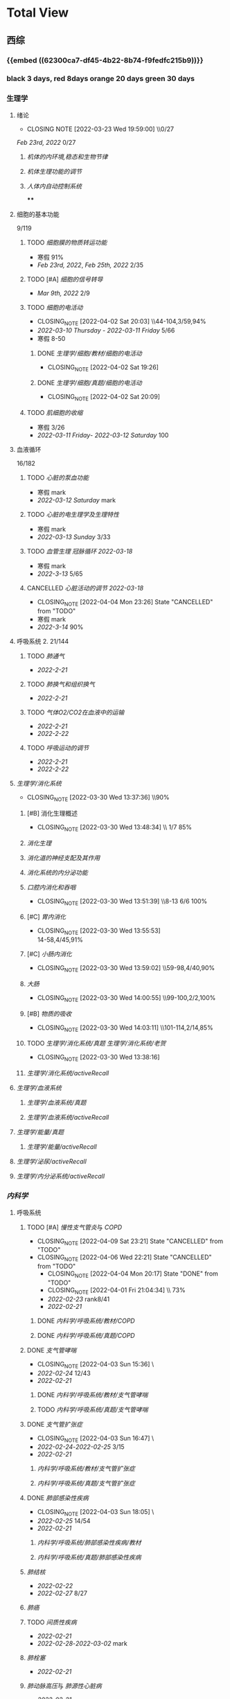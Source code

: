 :PROPERTIES:
:ID:       d3979857-8079-4ab2-9dfb-5a51a6d7c8c3
:END:

#+TOC: tables

* Total View
** 西综
:PROPERTIES:
:ID: bf9c9d1c-e610-4b47-9f89-88e7b2fe229f
:collapsed: true
:END:
*** {{embed ((62300ca7-df45-4b22-8b74-f9fedfc215b9))}}
*** black 3 days, red 8days orange 20 days green 30 days
*** 生理学
:PROPERTIES:
:collapsed: true
:END:
**** 绪论
:PROPERTIES:
:collapsed: true
:LAST_REPEAT: [2022-03-23 Wed 19:59:00]
:END:
- CLOSING NOTE [2022-03-23 Wed 19:59:00] \\0/27
[[Feb 23rd, 2022]]  0/27
***** [[机体的内环境,稳态和生物节律]]
***** [[机体生理功能的调节]]
***** [[人体内自动控制系统]]
****
**** 细胞的基本功能
:PROPERTIES:
:collapsed: true
:END:
9/119
***** TODO [[细胞膜的物质转运功能]]
- 寒假  91%
- [[Feb 23rd, 2022]], [[Feb 25th, 2022]]  2/35
***** TODO [#A] [[细胞的信号转导]]
- [[Mar 9th, 2022]]  2/9
***** TODO [[细胞的电活动]]
:PROPERTIES:
:LAST_REPEAT: [2022-04-02 Sat 20:03]
:END:
:LOGNOTE:
- CLOSING_NOTE [2022-04-02 Sat 20:03] \\44-104,3/59,94%
- [[2022-03-10 Thursday]] - [[2022-03-11 Friday]]  5/66
- 寒假  8-50
:END:
****** DONE [[生理学/细胞/教材/细胞的电活动]]
CLOSED: [2022-04-02 Sat 19:26]
:LOGNOTE:
- CLOSING_NOTE [2022-04-02 Sat 19:26]
:END:
:LOGBOOK:
CLOCK: [2022-04-02 Sat 18:56]--[2022-04-02 Sat 19:22] =>  0:26
CLOCK: [2022-04-02 Sat 16:39]--[2022-04-02 Sat 16:55] =>  0:16
:END:
****** DONE [[生理学/细胞/真题/细胞的电活动]]
CLOSED: [2022-04-02 Sat 20:09]
:LOGNOTE:
- CLOSING_NOTE [2022-04-02 Sat 20:09]
:END:
:LOGBOOK:
CLOCK: [2022-04-02 Sat 19:27]--[2022-04-02 Sat 20:02] =>  0:35
:END:
***** TODO [[肌细胞的收缩]]
- 寒假  3/26
- [[2022-03-11 Friday]]- [[2022-03-12 Saturday]]    100
**** 血液循环
:PROPERTIES:
:collapsed: true
:END:
16/182
***** TODO [[心脏的泵血功能]]
- 寒假  mark
- [[2022-03-12 Saturday]]  mark
***** TODO [[心脏的电生理学及生理特性]]
- 寒假   mark
- [[2022-03-13 Sunday]]  3/33
***** TODO [[血管生理]] [[冠脉循环]] [[2022-03-18]]
- 寒假  mark
- [[2022-3-13]]  5/65
***** CANCELLED [[心脏活动的调节]] [[2022-03-18]]
CLOSED: [2022-04-04 Mon 23:26] SCHEDULED: <2022-04-04 Mon>
:LOGNOTE:
- CLOSING_NOTE [2022-04-04 Mon 23:26] State "CANCELLED" from "TODO"
:END:
- 寒假  mark
- [[2022-3-14]]  90%
**** 呼吸系统 2. 21/144
:PROPERTIES:
:collapsed: true
:END:
***** TODO [[肺通气]]
- [[2022-2-21]]
***** TODO [[肺换气和组织换气]]
- [[2022-2-21]]
***** TODO [[气体O2/CO2在血液中的运输]]
- [[2022-2-21]]
- [[2022-2-22]]
***** TODO [[呼吸运动的调节]]
- [[2022-2-21]]
- [[2022-2-22]]
**** [[生理学/消化系统]]
:PROPERTIES:
:LAST_REPEAT: [2022-03-30 Wed 13:37:36]
:collapsed: true
:END:
:LOGBOOK:
CLOCK: [2022-04-15 Fri 20:21]--[2022-04-15 Fri 22:39] =>  2:18
CLOCK: [2022-04-15 Fri 18:50]--[2022-04-15 Fri 19:58] =>  1:08
CLOCK: [2022-03-30 Wed 12:15:36]--[2022-03-30 Wed 13:34:08] =>  1:19
:END:
:LOGNOTE:
- CLOSING_NOTE [2022-03-30 Wed 13:37:36] \\90%
:END:
***** [#B] 消化生理概述
:PROPERTIES:
:LAST_REPEAT: [2022-04-09 Sat 23:21]
:END:
:LOGNOTE:
- CLOSING_NOTE [2022-03-30 Wed 13:48:34] \\ 1/7 85%
:END:
***** [[消化生理]]
***** [[消化道的神经支配及其作用]]
***** [[消化系统的内分泌功能]]
***** [[口腔内消化和吞咽]]
:PROPERTIES:
:LAST_REPEAT: [2022-03-30 Wed 13:51:39]
:END:
:LOGNOTE:
- CLOSING_NOTE [2022-03-30 Wed 13:51:39] \\8-13 6/6 100%
:END:
***** [#C] [[胃内消化]]
:PROPERTIES:
:LAST_REPEAT: [2022-03-30 Wed 13:55:53]
:END:
:LOGNOTE:
- CLOSING_NOTE [2022-03-30 Wed 13:55:53] \\
  14-58,4/45,91%
:END:
***** [#C] [[小肠内消化]]
:PROPERTIES:
:LAST_REPEAT: [2022-03-30 Wed 13:59:02]
:END:
:LOGBOOK:
CLOCK: [2022-03-26 Sat 17:34:36]--[2022-03-26 Sat 19:24:02] =>  1:50
CLOCK: [2022-03-26 Sat 16:48:17]--[2022-03-26 Sat 17:17:00] =>  0:29
:END:
:LOGNOTE:
- CLOSING_NOTE [2022-03-30 Wed 13:59:02] \\59-98,4/40,90%
:END:
***** [[大肠]]
:PROPERTIES:
:LAST_REPEAT: [2022-03-30 Wed 14:00:55]
:END:
:LOGBOOK:
CLOCK: [2022-03-26 Sat 19:28:31]--[2022-03-26 Sat 19:58:28] =>  0:30
:END:
:LOGNOTE:
- CLOSING_NOTE [2022-03-30 Wed 14:00:55] \\99-100,2/2,100%
:END:
***** [#B] [[物质的吸收]]
:PROPERTIES:
:LAST_REPEAT: [2022-04-09 Sat 23:23]
:END:
:LOGBOOK:
CLOCK: [2022-03-26 Sat 20:19:10]--[2022-03-26 Sat 21:45:06] =>  1:26
:END:
:LOGNOTE:
- CLOSING_NOTE [2022-03-30 Wed 14:03:11] \\101-114,2/14,85%
:END:
***** TODO [[生理学/消化系统/真题]] [[生理学/消化系统/老贺]]
CLOSED: [2022-03-30 Wed 13:38:16]
:LOGNOTE:
- CLOSING_NOTE [2022-03-30 Wed 13:38:16]
:END:
***** [[生理学/消化系统/activeRecall]]
**** [[生理学/血液系统]]
:PROPERTIES:
:END:
***** [[生理学/血液系统/真题]]
***** [[生理学/血液系统/activeRecall]]
**** [[生理学/能量/真题]]
***** [[生理学/能量/activeRecall]]
**** [[生理学/泌尿/activeRecall]]
**** [[生理学/内分泌系统/activeRecall]]
:LOGBOOK:
CLOCK: [2022-05-28 Sat 17:07]
:END:
*** [[内科学]]
:PROPERTIES:
:collapsed: true
:END:
**** 呼吸系统
:PROPERTIES:
:END:
***** TODO [#A] [[慢性支气管炎]]与 [[COPD]]
:PROPERTIES:
:LAST_REPEAT: [2022-04-09 Sat 23:21]
:collapsed: true
:END:
:LOGNOTE:
- CLOSING_NOTE [2022-04-09 Sat 23:21] State "CANCELLED" from "TODO"
- CLOSING_NOTE [2022-04-06 Wed 22:21] State "CANCELLED" from "TODO"
 - CLOSING_NOTE [2022-04-04 Mon 20:17] State "DONE" from "TODO"
 - CLOSING_NOTE [2022-04-01 Fri 21:04:34] \\  73%
 - [[2022-02-23]]  rank8/41
 - [[2022-02-21]]
:END:
****** DONE [[内科学/呼吸系统/教材/COPD]]
****** DONE [[内科学/呼吸系统/真题/COPD]]
***** DONE [[支气管哮喘]]
CLOSED: [2022-04-03 Sun 15:36] SCHEDULED: <2022-04-01 Fri>
:PROPERTIES:
:Effort: 2:00
:collapsed: true
:END:
:LOGNOTE:
- CLOSING_NOTE [2022-04-03 Sun 15:36] \\Anki教材制卡
- [[2022-02-24]]    12/43
- [[2022-02-21]]
:END:
:LOGBOOK:
CLOCK: [2022-04-03 Sun 14:24]--[2022-04-03 Sun 15:35] =>  1:11
CLOCK: [2022-04-02 Sat 20:59]--[2022-04-02 Sat 22:12] =>  1:13
:END:
****** DONE [[内科学/呼吸系统/教材/支气管哮喘]]
****** TODO [[内科学/呼吸系统/真题/支气管哮喘]]
***** DONE [[支气管扩张症]]
CLOSED: [2022-04-03 Sun 16:47] SCHEDULED: <2022-04-02 Sat>
:LOGNOTE:
- CLOSING_NOTE [2022-04-03 Sun 16:47] \\Anki教材制卡
- [[2022-02-24]]-[[2022-02-25]]  3/15
- [[2022-02-21]]
:END:
:LOGBOOK:
CLOCK: [2022-04-03 Sun 15:48]--[2022-04-03 Sun 16:46] =>  0:58
:END:
****** [[内科学/呼吸系统/教材/支气管扩张症]]
****** [[内科学/呼吸系统/真题/支气管扩张症]]
***** DONE [[肺部感染性疾病]]
CLOSED: [2022-04-03 Sun 18:05] SCHEDULED: <2022-04-02 Sat>
:LOGNOTE:
- CLOSING_NOTE [2022-04-03 Sun 18:05] \\肺炎概述教材制卡
- [[2022-02-25]]  14/54
- [[2022-02-21]]
:END:
****** [[内科学/呼吸系统/肺部感染性疾病/教材]]
****** [[内科学/呼吸系统/真题/肺部感染性疾病]]
***** [[肺结核]]
SCHEDULED: [2022-04-05 Tue]
- [[2022-02-22]]
- [[2022-02-27]]  8/27
***** [[肺癌]]
***** TODO [[间质性疾病]]
SCHEDULED: [2022-04-05 Tue]
:LOGBOOK:
CLOCK: [2022-05-16 Mon 18:08]--[2022-05-16 Mon 18:37] =>  0:29
CLOCK: [2022-05-16 Mon 17:28]--[2022-05-16 Mon 18:03] =>  0:35
CLOCK: [2022-05-16 Mon 16:48]--[2022-05-16 Mon 17:23] =>  0:35
CLOCK: [2022-05-16 Mon 16:08]--[2022-05-16 Mon 16:43] =>  0:35
CLOCK: [2022-05-16 Mon 15:23]--[2022-05-16 Mon 15:58] =>  0:35
CLOCK: [2022-05-16 Mon 14:43]--[2022-05-16 Mon 15:18] =>  0:35
CLOCK: [2022-05-16 Mon 14:03]--[2022-05-16 Mon 14:38] =>  0:35
CLOCK: [2022-05-15 Sun 17:41]--[2022-05-15 Sun 18:06] =>  0:25
CLOCK: [2022-05-15 Sun 16:56]--[2022-05-15 Sun 17:21] =>  0:25
CLOCK: [2022-05-15 Sun 16:26]--[2022-05-15 Sun 16:51] =>  0:25
CLOCK: [2022-05-15 Sun 15:56]--[2022-05-15 Sun 16:21] =>  0:25
CLOCK: [2022-05-15 Sun 23:04]--[2022-05-15 Sun 23:29] =>  0:25
CLOCK: [2022-05-15 Sun 22:34]--[2022-05-15 Sun 22:59] =>  0:25
:END:
- [[2022-02-21]]
- [[2022-02-28]]-[[2022-03-02]]  mark
***** [[肺栓塞]]
SCHEDULED: [2022-04-05 Tue]
:LOGBOOK:
CLOCK: [2022-05-16 Mon 23:12]--[2022-05-16 Mon 23:47] =>  0:35
CLOCK: [2022-05-16 Mon 22:31]--[2022-05-16 Mon 23:07] =>  0:36
CLOCK: [2022-05-16 Mon 21:46]--[2022-05-16 Mon 22:21] =>  0:35
CLOCK: [2022-05-16 Mon 21:06]--[2022-05-16 Mon 21:41] =>  0:35
CLOCK: [2022-05-16 Mon 20:26]--[2022-05-16 Mon 21:01] =>  0:35
CLOCK: [2022-05-16 Mon 19:46]--[2022-05-16 Mon 20:21] =>  0:35
CLOCK: [2022-05-16 Mon 19:01]--[2022-05-16 Mon 19:36] =>  0:35
:END:
- [[2022-02-21]]
***** [[肺动脉高压]]与 [[肺源性心脏病]]
- [[2022-02-21]]
- [[2022-03-02]]  2/14
***** CANCELLED [[胸膜疾病]]
CLOSED: [2022-04-09 Sat 23:22] SCHEDULED: <2022-04-07 Thu>
:LOGBOOK:
CLOCK: [2022-05-17 Tue 21:40]--[2022-05-17 Tue 22:15] =>  0:35
CLOCK: [2022-05-17 Tue 21:00]--[2022-05-17 Tue 21:35] =>  0:35
CLOCK: [2022-05-17 Tue 20:20]--[2022-05-17 Tue 20:55] =>  0:35
CLOCK: [2022-05-17 Tue 19:40]--[2022-05-17 Tue 20:15] =>  0:35
CLOCK: [2022-05-17 Tue 18:55]--[2022-05-17 Tue 19:30] =>  0:35
CLOCK: [2022-05-17 Tue 18:14]--[2022-05-17 Tue 18:49] =>  0:35
CLOCK: [2022-05-17 Tue 17:34]--[2022-05-17 Tue 18:09] =>  0:35
CLOCK: [2022-05-17 Tue 16:54]--[2022-05-17 Tue 17:29] =>  0:35
:END:
:LOGNOTE:
- CLOSING_NOTE [2022-04-09 Sat 23:22] State "CANCELLED" from 
:END:
- [[2022-02-22]]
***** CANCELLED [[ARDS]]
CLOSED: [2022-04-09 Sat 23:22] SCHEDULED: <2022-04-09 Sat>
- [[2022-02-22]]
- [[2022-03-12]]  mark
***** DONE [[呼吸衰竭]]与[[呼吸支持技术]]
CLOSED: [2022-05-18 Wed 08:12] SCHEDULED: <2022-04-11 Mon>
:LOGBOOK:
CLOCK: [2022-05-18 Wed 09:38]--[2022-05-18 Wed 10:13] =>  0:35
CLOCK: [2022-05-18 Wed 08:57]--[2022-05-18 Wed 09:33] =>  0:36
CLOCK: [2022-05-18 Wed 08:12]--[2022-05-18 Wed 08:47] =>  0:35
CLOCK: [2022-05-17 Tue 23:05]--[2022-05-17 Tue 23:40] =>  0:35
CLOCK: [2022-05-17 Tue 22:25]--[2022-05-17 Tue 23:00] =>  0:35
:END:
- [[2022-02-22]]
- [[2022-03-12]]  mark
***** [[抗菌药]]
**** 消化系统
:PROPERTIES:
:collapsed: true
:END:
***** TODO 内科学消化系统总论
***** TODO [#B] [[内科学/消化系统/胃食管反流病]]
:PROPERTIES:
:LAST_REPEAT: [2022-03-31 Thu 17:07:07]
:collapsed: true
:END:
:LOGNOTE:
- CLOSING_NOTE [2022-03-31 Thu 17:07:07] \\80%
- [[2022-02-22]]
:END:
:LOGBOOK:
CLOCK: [2022-03-31 Thu 18:41:00]--[2022-03-31 Thu 19:27:44] =>  0:46
:END:
****** TODO  [[内科学/消化系统/胃食管反流病/教材]]
****** [[内科学/消化系统/胃食管反流病/真题]]
***** TODO [#A] [[内科学/消化系统/胃炎]] :ANKIFIDE:
:PROPERTIES:
:LAST_REPEAT: [2022-04-09 Sat 23:21]
:END:
:LOGNOTE:
- CLOSING_NOTE [2022-04-09 Sat 23:21] State "CANCELLED" from "TODO"
- CLOSING_NOTE [2022-04-06 Wed 22:21] State "CANCELLED" from "TODO"
- CLOSING_NOTE [2022-03-31 Thu 19:57:31] \\7-30,8/24,66%
- [[2022-02-23]]
:END:
:LOGBOOK:
CLOCK: [2022-03-31 Thu 18:46:51]--[2022-03-31 Thu 19:18:38] =>  00:31:47
CLOCK: [2022-03-31 Thu 19:28:03]--[2022-03-31 Thu 19:55:00] =>  00:26:57
:END:
****** DONE [[内科学/消化系统/胃炎/教材]]Anki教材
****** [[file:./内科学.消化系统疾病.胃炎.真题.org][内科学/消化系统疾病/胃炎/真题]]
CLOSED: [2022-03-31 Thu 19:57:22]
***** TODO [[消化性溃疡]] :ANKIFIDE:
:LOGBOOK:
CLOCK: [2022-04-03 Sun 19:57]--[2022-04-03 Sun 20:57] =>  1:00
:END:
- [[2022-02-23]]
****** [[内科学/消化系统/消化性溃疡/教材]]
***** TODO [[肠结核]]和 [[结核性腹膜炎]] :ANKIFIDE:
:LOGBOOK:
CLOCK: [2022-04-06 Wed 22:57]--[2022-04-07 Thu 00:23] =>  1:26
:END:
- [[2022-02-23]]
****** [[内科学/消化系统/肠结核与结核性腹膜炎]]
***** [[炎症性肠病]]
:LOGBOOK:
CLOCK: [2022-04-09 Sat 22:20]--[2022-04-09 Sat 23:10] =>  0:50
:END:
- [[2022-02-24]]
****** [[内科学/消化系统/炎症性肠病]]
****** [[内科学/消化系统/炎症性肠病/教材/概述]]
****** [[内科学/消化系统/炎症性肠病/教材/概述/溃疡性结肠炎]]
****** [[内科学/消化系统/炎症性肠病/教材/概述/克罗恩病]]
***** TODO [[结直肠癌]]
***** TODO [[功能性胃肠病]] :ANKIFIDE:
:PROPERTIES:
:ORDERED:  t
:END:
:LOGBOOK:
CLOCK: [2022-04-10 Sun 19:25]--[2022-04-10 Sun 19:57] =>  0:32
:END:
- [[2022-02-24]]
****** [[内科学/消化系统/功能性肠胃病/教材/肠易激综合征]]
***** TODO [[自身免疫性肝病]]
:LOGBOOK:
CLOCK: [2022-04-10 Sun 20:05]--[2022-04-10 Sun 22:28] =>  2:23
:END:
***** TODO [[肝硬化]]
- [[2022-02-24]]
****** [[内科学/消化系统/肝硬化/教材]]
***** TODO [[原发性肝癌]]
- [[2022-02-26]]
***** TODO [[胰腺炎]]
***** TODO [[消化道出血]]
**** 循环系统
:PROPERTIES:
:collapsed: true
:END:
***** TODO [[循环系统总论]]
***** DONE [#A] [[内科学/循环系统/心力衰竭]]
CLOSED: [2022-04-04 Mon 23:25] SCHEDULED: <2022-04-04 Mon>
:PROPERTIES:
:LAST_REPEAT: [2022-04-01 Fri 20:02:41]
:collapsed: true
:END:
:LOGBOOK:
CLOCK: [2022-05-18 Wed 23:04]--[2022-05-18 Wed 23:48] =>  0:44
CLOCK: [2022-05-18 Wed 22:19]--[2022-05-18 Wed 22:54] =>  0:35
CLOCK: [2022-05-18 Wed 21:39]--[2022-05-18 Wed 22:14] =>  0:35
CLOCK: [2022-05-18 Wed 20:59]--[2022-05-18 Wed 21:34] =>  0:35
CLOCK: [2022-05-18 Wed 20:19]--[2022-05-18 Wed 20:54] =>  0:35
CLOCK: [2022-05-18 Wed 19:34]--[2022-05-18 Wed 20:09] =>  0:35
CLOCK: [2022-05-18 Wed 18:54]--[2022-05-18 Wed 19:29] =>  0:35
CLOCK: [2022-05-18 Wed 18:14]--[2022-05-18 Wed 18:49] =>  0:35
CLOCK: [2022-05-18 Wed 17:34]--[2022-05-18 Wed 18:09] =>  0:35
CLOCK: [2022-03-28 Mon 18:24:26]--[2022-03-28 Mon 20:58:59] =>  2:34
CLOCK: [2022-03-25 Fri 18:08:53]--[2022-03-25 Fri 18:57:13] =>  0:49
CLOCK: [2022-03-24 Thu 18:03:35]--[2022-03-24 Thu 20:54:26] =>  2:51
CLOCK: [2022-03-24 Thu 16:50:01]--[2022-03-24 Thu 17:52:57] =>  1:02
CLOCK: [2022-03-22 Tue 19:32:33]--[2022-03-22 Tue 21:14:55] =>  1:42
:END:
:LOGNOTE:
- CLOSING_NOTE [2022-04-04 Mon 23:25] State "DONE" from "TODO"
- CLOSING_NOTE [2022-04-01 Fri 20:02:41] \\anki真题
- CLOSING NOTE [2022-03-28 Mon 21:03:25] \\72.3%
- CLOSING NOTE [2022-03-25 Fri 18:57:33] \\71.2%
- [[2022-02-28]]-[[2022-03-01]]
:END:
****** DONE [[file:./内科学.循环系统.心力衰竭.教材.org][内科学/循环系统/心力衰竭/教材]]
CLOSED: [2022-04-01 Fri 20:02:36]
****** DONE [[file:./内科学.循环系统.心力衰竭.真题.org][内科学/循环系统/心力衰竭/真题]]
:PROPERTIES:
:id: 62484452-e6a0-4c21-b92f-ab41e6469f21
:END:
CLOSED: [2022-04-02 Sat 20:40]
:LOGNOTE:
- CLOSING_NOTE [2022-04-02 Sat 20:40]
- CLOSING_NOTE [2022-04-01 Fri 20:02:31]
:END:
:LOGBOOK:
CLOCK: [2022-04-01 Fri 18:43:39]--[2022-04-01 Fri 20:01:58] =>  01:18:19
:END:
***** TODO [#A] [[心律失常]]
:PROPERTIES:
:LAST_REPEAT: [2022-04-09 Sat 23:21]
:collapsed: true
:END:
:LOGBOOK:
CLOCK: [2022-03-25 Fri 19:06:17]--[2022-03-25 Fri 19:58:12] =>  0:52
CLOCK: [2022-03-25 Fri 16:39:05]--[2022-03-25 Fri 17:17:12] =>  0:38
CLOCK: [2022-03-24 Thu 21:14:42]--[2022-03-24 Thu 22:21:14] =>  1:07
CLOCK: [2022-03-23 Wed 20:40:30]--[2022-03-23 Wed 21:04:22] =>  0:24
CLOCK: [2022-03-27 Sun 20:14:10]--[2022-03-27 Sun 22:08:06] =>  01:53:56
CLOCK: [2022-03-31 Thu 20:03]--[2022-03-31 Thu 22:03:06] =>  2:00
:END:
:LOGNOTE:
- CLOSING_NOTE [2022-04-09 Sat 23:21] State "CANCELLED" from "TODO"
- CLOSING_NOTE [2022-04-04 Mon 23:23] State "CANCELLED" from "TODO"
- CLOSING NOTE [2022-03-31 Thu 22:13:00]\\81%
- CLOSING NOTE [2022-03-25 Fri 19:58:32] \\43.3%
- [[2022-03-06]]
:END:
****** DONE 心律失常Anki真题
CLOSED: [2022-03-31 Thu 22:18:44]
:PROPERTIES:
:LAST_REPEAT: [2022-03-31 Thu 21:29:29]
:END:
:LOGNOTE:
- CLOSING_NOTE [2022-03-31 Thu 21:29:29]
:END:
***** TODO [#B] [[动脉粥样硬化]]和[[冠状动脉粥样硬化]] [[id:0B6F217E-D5C5-42F9-8F17-07F0CC501E48][冠心病]]
:PROPERTIES:
:LAST_REPEAT: [2022-04-06 Wed 22:21]
:collapsed: true
:END:
:LOGBOOK:
CLOCK: [2022-03-29 Tue 20:35:30]--[2022-03-29 Tue 22:40:14] =>  2:05
CLOCK: [2022-03-26 Sat 22:00:16]--[2022-03-26 Sat 22:56:36] =>  0:56
CLOCK: [2022-03-22 Tue 16:09:23]--[2022-03-22 Tue 17:57:58] =>  1:48
CLOCK: [2022-03-22 Tue 15:23]--[2022-03-22 Tue 15:37] =>  0:14
CLOCK: [2022-03-22 Tue 12:08]--[2022-03-22 Tue 13:45] =>  1:37
CLOCK: [2022-03-18 Fri 20:43:13]--[2022-03-18 Fri 22:05:34] =>  1:22
CLOCK: [2022-03-19 Sat 17:22:14]--[2022-03-19 Sat 18:37:47] =>  1:15
CLOCK: [2022-03-22 Tue 15:41:50]--[2022-03-22 Tue 15:41:51] =>  00:00:01
:END:
:LOGNOTE:
- CLOSING_NOTE [2022-04-06 Wed 22:21] State "CANCELLED" from "TODO"
- CLOSING_NOTE [2022-03-29 Tue 22:41:11] \\85%
- CLOSING NOTE [2022-03-26 Sat 22:57:46] \\76.1%
- CLOSING NOTE [2022-03-25 Fri 18:02:13] \\0%
- CLOSING NOTE [2022-03-22 Tue 18:09:17] \\65%
- [[file:../journals/2022_03_18.org][2022-03-18]], [[file:../journals/2022_03_19.org][2022-03-19]] [[2022-03-22]]
- [[2022-03-05]]
:END:
****** DONE 冠心病医考帮
CLOSED: [2022-03-29 Tue 22:40:49]
:LOGNOTE:
- CLOSING_NOTE [2022-03-29 Tue 22:40:49]
:END:
****** DONE 冠心病Anki
***** TODO [[高血压]]
:PROPERTIES:
:LAST_REPEAT: [2022-04-05 Tue 23:04]
:collapsed: true
:END:
:LOGNOTE:
- CLOSING_NOTE [2022-04-05 Tue 23:04] State "CANCELLED" from "TODO"
- CLOSING_NOTE [2022-03-29 Tue 16:35:03] \\100%%
- [[file:../journals/2022_03_20.org][2022-03-20]]  89.5%
- [[2022-03-17]]  63.2%
- [[2022-03-05]]
:END:
:LOGBOOK:
CLOCK: [2022-03-29 Tue 14:27:15]--[2022-03-29 Tue 16:35:03] =>  2:08
CLOCK: [2022-03-20 Sun 18:44:38]--[2022-03-20 Sun 20:04:37] =>  01:19:59
:END:
****** DONE 高血压医考帮
CLOSED: [2022-03-29 Tue 16:34:40]
:LOGNOTE:
- CLOSING_NOTE [2022-03-29 Tue 16:34:02]
:END:
****** DONE 高血压Anki
CLOSED: [2022-03-29 Tue 16:34:45]
***** TODO [#B] [[心肌病]]
:PROPERTIES:
:LAST_REPEAT: [2022-04-05 Tue 23:04]
:collapsed: true
:END:
:LOGNOTE:
- CLOSING_NOTE [2022-04-05 Tue 23:04] State "CANCELLED" from "TODO"
- CLOSING_NOTE [2022-03-29 Tue 17:39:19] 86.8%
- CLOSING NOTE [2022-03-21 Mon 19:00]  86.8%
- [[2022-03-17]]  65.8%
- [[2022-03-04]]
:END:
:LOGBOOK:
CLOCK: [2022-03-29 Tue 16:46:01]--[2022-03-29 Tue 17:38:34] =>  0:52
CLOCK: [2022-03-21 Mon 18:19:41]--[2022-03-21 Mon 18:57:45] =>  00:38:04
:END:
****** DONE 心肌病医考帮
:LOGNOTE:
- CLOSING_NOTE [2022-03-29 Tue 17:38:52]
:END:
****** DONE 心肌病Anki
***** TODO [#B] [[id:3A5AA010-9B1A-482F-9095-E1643B82129E][心脏瓣膜病]]
:PROPERTIES:
:LAST_REPEAT: [2022-04-05 Tue 23:09]
:collapsed: true
:END:
:LOGNOTE:
- CLOSING_NOTE [2022-04-05 Tue 23:09] State "CANCELLED" from "TODO"
- CLOSING_NOTE [2022-03-29 Tue 19:29:09] \\80%
- CLOSING NOTE [2022-03-21 Mon 17:00] \\84.8%
- [[2022-03-15]]  69%
- [[2022-03-05]]
:END:
:LOGBOOK:
CLOCK: [2022-03-29 Tue 18:27:59]--[2022-03-29 Tue 19:28:33] =>  1:01
CLOCK: [2022-03-21 Mon 13:54:24]--[2022-03-21 Mon 13:54:25] =>  00:00:01
CLOCK: [2022-03-21 Mon 15:19:21]--[2022-03-21 Mon 16:10:49] =>  00:51:28
:END:
****** DONE 心脏瓣膜病医考帮
:LOGNOTE:
- CLOSING_NOTE [2022-03-29 Tue 19:28:56]
:END:
****** DONE 心脏瓣膜病Anki
***** TODO [#B] [[心包疾病]]
:PROPERTIES:
:LAST_REPEAT: [2022-04-05 Tue 23:09]
:collapsed: true
:END:
:LOGNOTE:
- CLOSING_NOTE [2022-04-05 Tue 23:09] State "CANCELLED" from "TODO"
- CLOSING_NOTE [2022-03-29 Tue 20:23:37] \\84%
- CLOSING NOTE [2022-03-25 Fri 18:01:37] \\79%
- [[2022-03-17]]  84%
- [[2022-03-04]]
:END:
:LOGBOOK:
CLOCK: [2022-03-29 Tue 19:55:56]--[2022-03-29 Tue 20:22:52] =>  0:27
:END:
****** DONE 心包疾病医考帮
:LOGNOTE:
- CLOSING_NOTE [2022-03-29 Tue 20:23:15]
:END:
****** DONE 心包疾病Anki
CLOSED: [2022-03-29 Tue 20:23:20]
***** TODO [[心脏骤停]]与 [[心脏性猝死]]
- [[2022-03-05]]
**** 泌尿系统
:PROPERTIES:
:collapsed: true
:END:
***** TODO [[泌尿系统总论]]
***** TODO [[原发性肾小球疾病]]
***** TODO [[间质性肾炎]]
***** TODO [[尿路感染]]
***** TODO [[肾小管疾病]]
***** TODO [[肾血管疾病]]
***** TODO [[急性肾损伤]]
***** TODO [[慢性肾衰竭]]
***** [[内科学/泌尿系统/activeRecall]]
***** [[内科学/泌尿系统/真题]]
**** 血液系统
:PROPERTIES:
:collapsed: true
:END:
***** [[内科学/血液系统/activeRecall]]
***** [[内科学/血液系统/真题]]
**** 内分泌系统疾病
:PROPERTIES:
:collapsed: true
:END:
***** TODO [[内分泌系统总论]]
***** TODO [[甲亢]]
- [[2022-03-10]]
***** TODO [[甲减]]
- [[2022-03-11]]
***** TODO [[甲状腺炎]]
- [[2022-03-11]]
***** TODO [[库欣综合征]]
- [[2022-03-11]]
***** TODO [[原醛]]
- [[2022-03-11]]
***** TODO [[嗜铬细胞瘤]]
- [[2022-03-11]]
***** TODO [[伴瘤内分泌综合征]]
- [[2022-03-11]]
***** TODO [[糖尿病]]
- [[2022-03-11]]
***** TODO [[低血糖症]]
- [[2022-03-11]]
***** [[内科学/内分泌系统/activeRecall]]
***** [[内科学/内分泌系统/真题]]
**** 风湿系统疾病
:PROPERTIES:
:collapsed: true
:END:
***** TODO [[风湿系统总论]]
- [[2022-03-11]]
***** TODO [[类风关]]
- [[2022-03-12]]
***** TODO [[SLE]]
- [[2022-03-12]]
***** TODO [[pSS]]
- [[2022-03-12]]
***** TODO [[血管炎]]
- [[2022-03-12]]
***** TODO [[贝赫切特病]]
- [[2022-03-12]]
**** 中毒
:PROPERTIES:
:collapsed: true
:END:
***** TODO 急性重毒
- [[2022-03-12]]
*** 病理学
:PROPERTIES:
:collapsed: true
:END:
**** {{embed ((622d3b98-2b4b-4b3d-b043-15706781c989))}}
[[病理学医考帮真题]]
**** TODO 细胞和组织的[[适应]]和[[损伤]]
:PROPERTIES:
:LAST_REPEAT: [2022-03-27 Sun 08:37:51]
:END:
- CLOSING NOTE [2022-03-27 Sun 08:37:51] \\
  100%
- CLOSING NOTE [2022-03-21 Mon 20:51]  81.4%
- [[2022-03-13]]  9/77
:LOGBOOK:
CLOCK: [2022-03-27 Sun 08:18:31]--[2022-03-27 Sun 08:37:46] =>  0:19
CLOCK: [2022-03-21 Mon 20:24]--[2022-03-21 Mon 20:50] =>  0:26
:END:
****
**** TODO [#C] [[损伤的修复]]
:PROPERTIES:
:LAST_REPEAT: [2022-03-30 Wed 11:10:10]
:collapsed: true
:END:
:LOGNOTE:
- CLOSING_NOTE [2022-03-30 Wed 11:10:10] \\92%
- CLOSING NOTE [2022-03-22 Tue 18:17:42]  88%
- [[2022-03-14]]-[[2022-03-15]]  84%
:END:
:LOGBOOK:
CLOCK: [2022-03-30 Wed 11:01:24]--[2022-03-30 Wed 11:10:00] =>  0:09
CLOCK: [2022-03-22 Tue 18:11:02]--[2022-03-22 Tue 18:16:48] =>  0:05
:END:
***** TODO [[id:7EE27110-8795-4EFE-AE6E-7C1B85F9E279][损伤的修复]]医考帮
***** TODO [[id:7EE27110-8795-4EFE-AE6E-7C1B85F9E279][损伤的修复]]Anki
**** TODO [#C] [[局部血液循环障碍]]
:PROPERTIES:
:LAST_REPEAT: [2022-04-01 Fri 16:13:34]
:collapsed: true
:END:
:LOGNOTE:
- CLOSING_NOTE [2022-04-01 Fri 16:11:02] \\98%
- CLOSING NOTE [2022-03-23 Wed 19:03:03] \\ 88.9%
- [[2022-03-15]]-[[2022-03-16]]  81.5%
:END:
:LOGBOOK:
CLOCK: [2022-04-01 Fri 15:43:48]--[2022-04-01 Fri 16:09:06] =>  00:25:18
:END:
***** [[病理学/局部血液循环障碍/真题]]
**** TODO [[炎症]]
:PROPERTIES:
:LAST_REPEAT: [2022-03-23 Wed 20:28:56]
:collapsed: true
:END:
:LOGBOOK:
CLOCK: [2022-03-23 Wed 19:59:39]--[2022-03-23 Wed 20:28:15] =>  0:29
:END:
- CLOSING NOTE [2022-03-23 Wed 20:28:56] \\
   94.3%
***** [[2022-03-16]]   81.4%
**** TODO [[免疫性疾病]]
:PROPERTIES:
:LAST_REPEAT: [2022-04-04 Mon 23:26]
:END:
:LOGNOTE:
- CLOSING_NOTE [2022-04-04 Mon 23:26] State "CANCELLED" from "TODO"
:END:
- CLOSING NOTE [2022-03-27 Sun 09:27:57] \\
  89%
- [[2022-03-18]]  81.1%
:LOGBOOK:
CLOCK: [2022-03-27 Sun 08:56:54]--[2022-03-27 Sun 09:25:56] =>  0:29
CLOCK: [2022-03-18 Fri 11:14:27]--[2022-03-18 Fri 11:52:19] =>  00:37:52
CLOCK: [2022-03-18 Fri 14:33:02]--[2022-03-18 Fri 15:50:53] =>  01:17:51
CLOCK: [2022-03-18 Fri 16:00:43]--[2022-03-18 Fri 16:06:43] =>  00:06:00
CLOCK: [2022-03-18 Fri 16:40:40]--[2022-03-18 Fri 17:15:59] =>  00:35:19
:END:
**** TODO [[file:./肿瘤.org][肿瘤]]
:PROPERTIES:
:LAST_REPEAT: [2022-03-27 Sun 11:04:33]
:END:
:LOGBOOK:
CLOCK: [2022-03-27 Sun 10:16:14]--[2022-03-27 Sun 11:02:30] =>  0:46
CLOCK: [2022-03-19 Sat 11:26:55]--[2022-03-19 Sat 12:42:58] =>  01:16:03
CLOCK: [2022-03-19 Sat 14:51:32]--[2022-03-19 Sat 16:06:21] =>  01:14:49
CLOCK: [2022-03-19 Sat 16:37:28]--[2022-03-19 Sat 17:17:31] =>  00:40:03
:END:
- CLOSING NOTE [2022-03-27 Sun 11:04:33] 90%
- [[file:../journals/2022_03_19.org][2022-03-19]]  80%
**** TODO [[id:d1c91c4f-5ec0-4d28-a688-7c34d4414dee][病理学/呼吸系统]]
:PROPERTIES:
:LAST_REPEAT: [2022-04-04 Mon 23:26]
:collapsed: true
:END:
:LOGNOTE:
- CLOSING_NOTE [2022-04-04 Mon 23:26] State "CANCELLED" from "TODO"
:END:
:LOGBOOK:
CLOCK: [2022-03-27 Sun 11:09:47]--[2022-03-27 Sun 11:58:10] =>  0:49
CLOCK: [2022-03-24 Thu 16:01:38]--[2022-03-24 Thu 16:38:10] =>  0:37
CLOCK: [2022-03-24 Thu 12:13:05]--[2022-03-24 Thu 14:18:05] =>  2:05
CLOCK: [2022-03-23 Wed 21:04:32]--[2022-03-23 Wed 21:48:00] =>  0:44
:END:
- CLOSING NOTE [2022-03-27 Sun 12:04:01] \\  85%
- CLOSING NOTE [2022-03-24 Thu 16:39:05] \\  71.9%
***** [[file:./COPD.org][COPD]]
***** 慢性肺心病
***** [[id:5A94C62C-9C9D-408D-9E9E-6CBFBD27AE6E][支气管哮喘]]
***** [[id:1A3CCFA8-308C-4DD1-946C-EE436C864788][支气管扩张症]]
***** 肺炎
***** [[id:0ebe7d38-f99c-4b2e-a6ad-3383047ca3ba][呼吸系统肿瘤]]
***** [[id:f9352341-befa-46fb-9a35-9640f4d3a209][硅肺]]
**** TODO [#A] 病理学/循环系统
:PROPERTIES:
:LAST_REPEAT: [2022-04-09 Sat 23:21]
:collapsed: true
:END:
:LOGBOOK:
CLOCK: [2022-03-30 Wed 10:05:55]--[2022-03-30 Wed 10:52:40] =>  0:47
CLOCK: [2022-03-30 Wed 09:31:18]--[2022-03-30 Wed 10:05:55] =>  0:34
CLOCK: [2022-03-21 Mon 13:53:10]--[2022-03-21 Mon 13:53:11] =>  00:00:01
CLOCK: [2022-03-21 Mon 13:54:15]--[2022-03-21 Mon 13:54:16] =>  00:00:01
CLOCK: [2022-04-01 Fri 16:21:09]--[2022-04-01 Fri 18:15:06] =>  01:53:57
CLOCK: [2022-04-01 Fri 18:15:50]--[2022-04-01 Fri 18:15:51] =>  00:00:01
:END:
:LOGNOTE:
- CLOSING_NOTE [2022-04-09 Sat 23:21] State "CANCELLED" from "TODO"
- CLOSING_NOTE [2022-04-04 Mon 23:25] State "DONE" from "TODO"
- CLOSING_NOTE [2022-04-01 Fri 18:18:16] anki
- CLOSING_NOTE [2022-03-30 Wed 10:54:41] \\78%
- CLOSING NOTE [2022-03-21 Mon 13:52]  \\86.5%
:END:
***** [[id:5B3910D9-6D1E-4FF6-9169-9E4ABAC327D9][风湿病]]
CLOSED: [2022-03-30 Wed 10:54:14]
:LOGNOTE:
- CLOSING_NOTE [2022-03-30 Wed 10:54:14]
:END:
:LOGBOOK:
CLOCK: [2022-03-20 Sun 12:03]--[2022-03-20 Sun 12:10] =>  0:07
CLOCK: [2022-03-20 Sun 11:39:17]--[2022-03-20 Sun 12:01:46] =>  00:22:29
:END:
***** [[id:080D09D7-E236-443C-AE1C-E08ADF627A5C][感染性心内膜炎]]
CLOSED: [2022-03-30 Wed 10:54:18]
:LOGNOTE:
- CLOSING_NOTE [2022-03-30 Wed 10:54:18]
:END:
:LOGBOOK:
CLOCK: [2022-03-20 Sun 12:47]--[2022-03-20 Sun 12:54] =>  0:07
:END:
***** [[id:6C5E12EC-4D91-451D-8628-31C68BE2A3CB][心肌疾病]]
CLOSED: [2022-03-30 Wed 10:54:22]
:LOGNOTE:
- CLOSING_NOTE [2022-03-30 Wed 10:54:22]
:END:
:LOGBOOK:
CLOCK: [2022-03-20 Sun 13:35]--[2022-03-20 Sun 13:38] =>  0:03
CLOCK: [2022-03-20 Sun 13:05]--[2022-03-20 Sun 13:33] =>  0:28
:END:
***** [[id:0637BD1F-E988-4699-84B9-F3C977273DFE][高血压]]
CLOSED: [2022-03-30 Wed 10:54:26]
:LOGNOTE:
- CLOSING_NOTE [2022-03-30 Wed 10:54:26]
:END:
:LOGBOOK:
CLOCK: [2022-03-21 Mon 09:29]--[2022-03-21 Mon 09:42] =>  0:13
CLOCK: [2022-03-21 Mon 09:13]--[2022-03-21 Mon 09:18] =>  0:05
:END:
***** [[id:87AF71E8-F99F-4696-B04B-4EEAFDD26FE6][动脉粥样硬化]]
CLOSED: [2022-03-30 Wed 10:54:32]
:LOGNOTE:
- CLOSING_NOTE [2022-03-30 Wed 10:54:32]
:END:
:LOGBOOK:
CLOCK: [2022-03-21 Mon 12:54]--[2022-03-21 Mon 13:40] =>  0:46
CLOCK: [2022-03-21 Mon 11:15]--[2022-03-21 Mon 12:30] =>  1:15
CLOCK: [2022-03-21 Mon 10:04]--[2022-03-21 Mon 10:13] =>  0:09
:END:
***** DONE 病理学循环系统Anki真题
CLOSED: [2022-04-02 Sat 20:14]
:LOGNOTE:
- CLOSING_NOTE [2022-04-02 Sat 20:14]
- CLOSING_NOTE [2022-04-01 Fri 18:18:09]
:END:
**** TODO [[病理学消化系统疾病]]
:PROPERTIES:
:LAST_REPEAT: [2022-04-04 Mon 23:26]
:collapsed: true
:END:
:LOGNOTE:
- CLOSING_NOTE [2022-04-04 Mon 23:26] State "CANCELLED" from "TODO"
:END:
- CLOSING NOTE [2022-03-27 Sun 16:30:28] \\81%
- CLOSING NOTE [2022-03-24 Thu 16:01:10] \\74.4%
:LOGBOOK:
CLOCK: [2022-03-27 Sun 14:54:46]--[2022-03-27 Sun 15:50:47] =>  0:56
CLOCK: [2022-03-24 Thu 14:22:49]--[2022-03-24 Thu 15:30] =>  1:08
:END:
***** [[id:CE4B43F8-72F3-4990-85E5-13D4E313CBF7][慢性胃炎]]
:LOGBOOK:
CLOCK: [2022-03-23 Wed 11:55:09]--[2022-03-23 Wed 12:10:17] =>  0:15
:END:
***** [[id:8A73BC9E-2ACB-48C9-B48B-505BC4CF41E1][消化性溃疡]]
:LOGBOOK:
CLOCK: [2022-03-23 Wed 12:26:40]--[2022-03-23 Wed 12:37:22] =>  00:10:42
:END:
***** [[id:962592b3-3a97-4133-96e0-290ee2b834a0][消化道肿瘤]]
:LOGBOOK:
CLOCK: [2022-03-23 Wed 16:38:14]--[2022-03-23 Wed 16:58:11] =>  0:20
CLOCK: [2022-03-23 Wed 12:49:53]--[2022-03-23 Wed 13:46:13] =>  0:57
:END:
***** [[急性阑尾炎与急性胰腺炎]]
:LOGBOOK:
CLOCK: [2022-03-23 Wed 17:01:38]--[2022-03-23 Wed 17:04:41] =>  0:03
:END:
***** 病毒性肝炎和肝硬化
:LOGBOOK:
CLOCK: [2022-03-23 Wed 17:55:22]--[2022-03-23 Wed 19:03:54] =>  1:08
CLOCK: [2022-03-23 Wed 17:14:11]--[2022-03-23 Wed 17:36:41] =>  0:22
:END:
****** [[肝脏组胚]]
***** [[id:CDA1D17A-952E-4458-9A46-8C2518C0CAEC][原发性肝癌]]
:LOGBOOK:
CLOCK: [2022-03-23 Wed 19:25:31]--[2022-03-23 Wed 19:28:50] =>  0:03
:END:
**** TODO [[病理学/泌尿系统]]
:PROPERTIES:
:END:
:LOGBOOK:
CLOCK: [2022-03-25 Fri 11:22:51]--[2022-03-25 Fri 13:36:10] =>  2:14
CLOCK: [2022-03-25 Fri 11:15:42]--[2022-03-25 Fri 11:19:07] =>  0:04
:END:
***** [[file:../pages/急性肾小球肾炎.org][急性肾小球肾炎]]
***** [[file:./急进性肾小球肾炎.org][急进性肾小球肾炎]]
***** [[file:./肾综.org][肾综]]
***** [[file:./IgA肾病.org][IgA肾病]]
***** [[file:./慢性肾小球肾炎.org][慢性肾小球肾炎]]
***** [[file:./慢性肾盂肾炎.org][慢性肾盂肾炎]]
***** [[病理学/泌尿系统/肿瘤]]
***** [[病理学/泌尿系统/activeRecall]]
***** [[病理学/泌尿系统/真题]]
**** TODO [[病理学/血液系统]]
:LOGBOOK:
CLOCK: [2022-03-30 Wed 11:15:46]--[2022-03-30 Wed 12:07:05] =>  0:52
CLOCK: [2022-03-28 Mon 11:46:41]--[2022-03-28 Mon 13:50:53] =>  02:04:12
CLOCK: [2022-03-28 Mon 15:55:07]--[2022-03-28 Mon 17:24:15] =>  01:29:08
:END:
**** TODO [[病理学/生殖系统]] :ANKIFIDE:
:PROPERTIES:
:collapsed: true
:ORDERED: t
:END:
:LOGBOOK:
CLOCK: [2022-04-01 Fri 23:01:58]--[2022-04-02 Sat 00:17:35] =>  1:16
CLOCK: [2022-04-01 Fri 11:53:15]--[2022-04-01 Fri 15:05:51] =>  3:12
:END:
***** [[病理学/生殖系统/教材]]
****** [[病理学/生殖系统/教材/子宫颈疾病]]
****** [[病理学/生殖系统/教材/子宫体疾病]]
****** [[病理学/生殖系统/教材/滋养层细胞疾病]]
****** [[病理学/生殖系统/教材/卵巢肿瘤]]
****** [[病理学/生殖系统/教材/前列腺疾病]]
****** [[病理学/生殖系统/教材/乳腺疾病]]
***** [[病理学/生殖系统/真题]]
**** DONE 病理学/内分泌系统 :ANKIFIDE:
:PROPERTIES:
:collapsed: true
:END:
CLOSED: [2022-04-02 Sat 19:23] SCHEDULED: <2022-04-02 Sat>
:LOGNOTE:
- CLOSING_NOTE [2022-04-02 Sat 19:23] \\完成了教材的卡片制作
:END:
:LOGBOOK:
CLOCK: [2022-04-02 Sat 12:33]--[2022-04-02 Sat 15:44] =>  3:11
CLOCK: [2022-04-02 Sat 10:58]--[2022-04-02 Sat 11:45] =>  0:47
:END:
***** [[病理学/内分泌系统/教材]]
****** [[病理学/内分泌系统/教材/甲状腺疾病]]
****** [[病理学/内分泌系统/教材/胰岛疾病]]
***** 病理学/内分泌系统/真题
**** DONE 病理学/传染病及寄生虫 :ANKIFIDE:
:PROPERTIES:
:collapsed: true
:END:
CLOSED: [2022-04-03 Sun 18:09] SCHEDULED: <2022-04-03 Sun>
:LOGNOTE:
- CLOSING_NOTE [2022-04-03 Sun 18:09]
:END:
:LOGBOOK:
CLOCK: [2022-04-03 Sun 13:20]--[2022-04-03 Sun 14:19] =>  0:59
CLOCK: [2022-04-03 Sun 08:00]--[2022-04-03 Sun 12:30] =>  4:30
:END:
***** [[病理学/传染病及寄生虫/教材]]
:PROPERTIES:
:collapsed: true
:END:
****** [[病理学/传染病及寄生虫/教材/结核病]]
****** [[病理学/传染病及寄生虫/教材/中枢神经系统感染性疾病]]
****** [[病理学/传染病及寄生虫/教材/伤寒]]
****** [[病理学/传染病及寄生虫/教材/细菌性痢疾]]
****** [[病理学/传染病及寄生虫/教材/血吸虫病]]
****** [[病理学/传染病及寄生虫/教材/性传播疾病]]
****** [[病理学/传染病及寄生虫/教材/艾滋病]]
***** [[病理学/传染病及寄生虫/真题]]
**** :PROPERTIES:
:collapsed: true
:END:
*****
*** [[外科学]]
:PROPERTIES:
:collapsed: true
:END:
**** [[外科学大纲]]
**** 外科学总论
:PROPERTIES:
:collapsed: true
:END:
***** [[外科学/外科学总论/无菌术]] :ANKIFIDE:
:PROPERTIES:
:collapsed: true
:END:
****** [[外科学/外科学总论/无菌术/教材/梗概]]
****** [[外科学/外科学总论/无菌术/教材/手术器械物品的灭菌消毒法]]
****** [[外科学/外科学总论/无菌术/教材/手术人员和病人手术区域的准备]]
****** [[外科学/外科学总论/无菌术/教材/手术进行中的无菌原则]]
****** [[外科学/外科学总论/无菌术/教材/手术室的管理]]
***** [[外科学/外科学总论/水电解质代谢紊乱和酸碱平衡失调]] :ANKIFIDE:
:PROPERTIES:
:collapsed: true
:END:
:LOGBOOK:
CLOCK: [2022-04-05 Tue 10:26]--[2022-04-05 Tue 11:46] =>  1:20
CLOCK: [2022-04-05 Tue 09:28]--[2022-04-05 Tue 09:46] =>  0:18
:END:
CLOSED: [2022-04-05 Tue 23:10] SCHEDULED: <2022-04-05 Tue>
:LOGNOTE:
- CLOSING_NOTE [2022-04-05 Tue 23:10] State "DONE" from "TODO"
- CLOSING_NOTE [2022-04-04 Mon 23:26] State "CANCELLED" from
:END:
****** [[外科学/外科学总论/水电解质代谢紊乱和酸碱平衡失调/教材/概述]]
****** [[外科学/外科学总论/水电解质代谢紊乱和酸碱平衡失调/教材/水钠代谢紊乱]]
****** [[外科学/外科学总论/水电解质代谢紊乱和酸碱平衡失调/教材/钾代谢紊乱]]
****** [[外科学/外科学总论/水电解质代谢紊乱和酸碱平衡失调/教材/镁及钙磷代谢紊乱]]
****** [[外科学/外科学总论/水电解质代谢紊乱和酸碱平衡失调/教材/钙磷代谢紊乱]]
****** [[外科学/外科学总论/水电解质代谢紊乱和酸碱平衡失调/教材/酸碱平衡失调]]
***** [[外科学/外科学总论/输血]] :ANKIFIDE:
SCHEDULED: [2022-04-05 Tue]
:PROPERTIES:
:collapsed: true
:END:
:LOGBOOK:
CLOCK: [2022-04-06 Wed 09:51]--[2022-04-06 Wed 10:38] =>  0:47
:END:
:LOGNOTE:
- CLOSING_NOTE [2022-04-04 Mon 23:27] State "CANCELLED" from
:END:
****** [[外科学/外科学总论/输血/教材/输血的适应证和注意事项]]
****** [[外科学/外科学总论/输血/教材/输血的不良反应及其防治]]
****** [[外科学/外科学总论/输血/教材/自体输血]]
****** [[外科学/外科学总论/输血/教材/血液成分制品]]
***** [[外科学/外科学总论/外科休克]] :ANKIFIDE:
:PROPERTIES:
:collapsed: true
:END:
:LOGBOOK:
CLOCK: [2022-04-06 Wed 13:09]--[2022-04-06 Wed 14:54] =>  1:45
CLOCK: [2022-04-06 Wed 11:45]--[2022-04-06 Wed 12:40] =>  0:55
:END:
CLOSED: [2022-04-05 Tue 23:10] SCHEDULED: <2022-04-05 Tue>
:LOGNOTE:
- CLOSING_NOTE [2022-04-05 Tue 23:10] State "CANCELLED" from "TODO"
- CLOSING_NOTE [2022-04-04 Mon 23:27] State "CANCELLED" from
:END:
****** [[外科学/外科学总论/外科休克/教材/概论]]
****** [[外科学/外科学总论/外科休克/教材/低血容量性休克]]
****** [[外科学/外科学总论/外科休克/教材/感染性休克]]
***** [[外科学/外科学总论/麻醉]]  :ANKIFIDE:
SCHEDULED: [2022-04-06 Wed]
:PROPERTIES:
:collapsed: true
:END:
:LOGBOOK:
CLOCK: [2022-04-06 Wed 18:46]--[2022-04-06 Wed 19:22] =>  0:36
CLOCK: [2022-04-06 Wed 17:49]--[2022-04-06 Wed 18:46] =>  0:57
CLOCK: [2022-04-06 Wed 16:17]--[2022-04-06 Wed 17:40] =>  1:23
CLOCK: [2022-04-06 Wed 15:11]--[2022-04-06 Wed 15:57] =>  0:46
:END:
****** [[外科学/外科学总论/麻醉/教材/麻醉前准备和麻醉前用药]]
****** [[外科学/外科学总论/麻醉/教材/全身麻醉]]
****** [[外科学/外科学总论/麻醉/教材/局部麻醉]]
****** [[外科学/外科学总论/麻醉/教材/椎管内麻醉]]
****** [[外科学/外科学总论/麻醉/教材/骶管阻滞]]
***** [[外科学/外科学总论/疼痛]] :ANKIFIDE:
SCHEDULED: [2022-04-06 Wed]
:PROPERTIES:
:collapsed: true
:END:
****** [[外科学/外科学总论/疼痛/教材/疼痛治疗]]
***** [[外科学/外科学总论/重症监测治疗与复苏]] :ANKIFIDE:
SCHEDULED: [2022-04-06 Wed]
:PROPERTIES:
:collapsed: true
:END:
:LOGBOOK:
CLOCK: [2022-04-06 Wed 20:18]--[2022-04-06 Wed 22:19] =>  2:01
:END:
****** [[外科学/外科学总论/重症监测治疗与复苏/心肺脑复苏]]
****** [[外科学/外科学总论/重症监测治疗与复苏/常见器官的功能衰竭的治疗原则]]
***** [[外科学/外科学总论/围术期处理]] :ANKIFIDE:
SCHEDULED: [2022-04-07 Thu]
:PROPERTIES:
:collapsed: true
:END:
:LOGBOOK:
CLOCK: [2022-04-07 Thu 10:02]--[2022-04-07 Thu 13:09] =>  3:07
:END:
****** [[外科学/外科学总论/围术期处理/教材/术前准备]]
****** [[外科学/外科学总论/围术期处理/教材/术后处理]]
****** [[外科学/外科学总论/围术期处理/教材/术后并发症的防治]]
***** [[外科学/外科学总论/代谢及营养治疗]] :ANKIFIDE:
:PROPERTIES:
:collapsed: true
:END:
:LOGBOOK:
CLOCK: [2022-04-07 Thu 13:54]--[2022-04-07 Thu 15:10] =>  1:16
:END:
CLOSED: [2022-04-07 Thu 15:15] SCHEDULED: <2022-04-07 Thu>
****** [[外科学/外科学总论/代谢及营养治疗/教材/外科病人的代谢变化]]
****** [[外科学/外科学总论/代谢及营养治疗/教材/营养状况评定]]
****** [[外科学/外科学总论/代谢及营养治疗/教材/肠外营养]]
****** [[外科学/外科学总论/代谢及营养治疗/教材/肠内营养]]
***** DONE [[外科学/外科学总论/外科感染]] :ANKIFIDE:
CLOSED: [2022-04-09 Sat 23:22] SCHEDULED: <2022-04-07 Thu>
:PROPERTIES:
:collapsed: true
:END:
:LOGNOTE:
- CLOSING_NOTE [2022-04-09 Sat 23:22] State "DONE" from 
:END:
:LOGBOOK:
CLOCK: [2022-04-07 Thu 19:08]--[2022-04-07 Thu 21:34] =>  2:26
:END:
****** [[外科学/外科学总论/外科感染/教材/概论]]
****** [[外科学/外科学总论/外科感染/教材/浅部组织细菌性感染]]
****** [[外科学/外科学总论/外科感染/教材/手部急性化脓性细菌感染]]
****** [[外科学/外科学总论/外科感染/教材/脓毒症]]
****** [[外科学/外科学总论/外科感染/教材/有芽胞厌氧菌感染]]
****** [[外科学/外科学总论/外科感染/教材/外科应用抗菌药物原则]]
***** DONE [[外科学/外科学总论/创伤]] :ANKIFIDE:
CLOSED: [2022-04-09 Sat 23:22] SCHEDULED: <2022-04-07 Thu>
:PROPERTIES:
:collapsed: true
:END:
:LOGNOTE:
- CLOSING_NOTE [2022-04-09 Sat 23:22] State "CANCELLED" from 
:END:
:LOGBOOK:
CLOCK: [2022-04-08 Fri 10:18]--[2022-04-08 Fri 11:58] =>  1:40
:END:
****** [[外科学/外科学总论/创伤/教材/创伤概论]]
****** [[外科学/外科学总论/创伤/教材/创伤的诊断和治疗]]
***** DONE [[外科学/外科学总论/烧伤]] :ANKIFIDE:
CLOSED: [2022-04-09 Sat 23:22] SCHEDULED: <2022-04-08 Fri>
:LOGNOTE:
- CLOSING_NOTE [2022-04-09 Sat 23:22] State "DONE" from 
:END:
:LOGBOOK:
CLOCK: [2022-04-08 Fri 13:15]--[2022-04-08 Fri 14:26] =>  1:11
CLOCK: [2022-04-08 Fri 12:30]--[2022-04-08 Fri 12:48] =>  0:18
:END:
****** [[外科学/外科学总论/烧伤/教材/热力烧伤]]
***** DONE [[外科学/外科学总论/肿瘤]] :ANKIFIDE:
CLOSED: [2022-04-09 Sat 23:22] SCHEDULED: <2022-04-08 Fri>
:LOGNOTE:
- CLOSING_NOTE [2022-04-09 Sat 23:22] State "DONE" from 
:END:
:LOGBOOK:
CLOCK: [2022-04-08 Fri 14:30]--[2022-04-08 Fri 15:04] =>  0:34
:END:
****** [[外科学/外科学总论/肿瘤/教材]]
***** DONE [[外科学/外科学总论/移植]] :ANKIFIDE:
CLOSED: [2022-04-09 Sat 23:22] SCHEDULED: <2022-04-08 Fri>
:LOGNOTE:
- CLOSING_NOTE [2022-04-09 Sat 23:22] State "DONE" from 
:END:
:LOGBOOK:
CLOCK: [2022-04-08 Fri 15:04]--[2022-04-08 Fri 15:56] =>  0:52
:END:
****** [[外科学/外科学总论/移植/教材/概述]]
****** [[外科学/外科学总论/移植/教材/移植免疫]]
****** [[外科学/外科学总论/移植/教材/器官移植]]
***** [[外科学/外科学总论/外科微创技术]] :ANKIFIDE:
:LOGBOOK:
CLOCK: [2022-04-08 Fri 16:04]--[2022-04-08 Fri 16:24] =>  0:20
:END:
**** 胸部外科
:PROPERTIES:
:collapsed: true
:END:
***** CANCELLED [[外科学/胸部外科/胸部损伤]] :ANKIFIDE:
:LOGBOOK:
CLOCK: [2022-04-10 Sun 08:55]--[2022-04-10 Sun 10:15] =>  1:20
:END:
CLOSED: [2022-04-09 Sat 23:22] SCHEDULED: <2022-04-09 Sat>
:LOGNOTE:
- CLOSING_NOTE [2022-04-09 Sat 23:22] State "CANCELLED" from 
:END:
****** [[外科学/胸部外科/胸部损伤/教材/肋骨骨折]]
****** [[外科学/胸部外科/胸部损伤/教材/气胸]]
****** [[外科学/胸部外科/胸部损伤/教材/血胸]]
****** [[外科学/胸部外科/胸部损伤/教材/创伤性窒息]]
***** CANCELLED [[外科学/胸部外科/肺疾病]] :ANKIFIDE:
CLOSED: [2022-04-09 Sat 23:22] SCHEDULED: <2022-04-09 Sat>
:LOGBOOK:
CLOCK: [2022-04-10 Sun 10:20]--[2022-04-10 Sun 11:21] =>  1:01
:END:
:LOGNOTE:
- CLOSING_NOTE [2022-04-09 Sat 23:22] State "CANCELLED" from 
:END:
****** [[外科学/胸部外科/肺疾病/教材/肺肿瘤]]
***** CANCELLED [[外科学/胸部外科/食管疾病]] :NOTANKIFIDE:
:LOGBOOK:
CLOCK: [2022-04-10 Sun 11:22]--[2022-04-10 Sun 12:16] =>  0:54
:END:
CLOSED: [2022-04-09 Sat 23:23] SCHEDULED: <2022-04-09 Sat>
:LOGNOTE:
- CLOSING_NOTE [2022-04-09 Sat 23:23] State "CANCELLED" from 
:END:
****** [[外科学/胸部外科/食管疾病/教材/食管癌]]
****** [[外科学/胸部外科/食管疾病/教材/腐蚀性食管炎]]
****** [[外科学/胸部外科/食管疾病/教材/贲门失迟缓症]]
***** [[外科学/胸部外科/原发性纵隔肿瘤]]
:LOGBOOK:
CLOCK: [2022-04-10 Sun 12:17]--[2022-04-10 Sun 12:30] =>  0:13
:END:
**** 普通外科
:PROPERTIES:
:collapsed: true
:END:
***** [[外科学/普通外科/颈部疾病]] :ANKIFIDE:
:PROPERTIES:
:collapsed: true
:END:
:LOGBOOK:
CLOCK: [2022-04-09 Sat 13:13]--[2022-04-09 Sat 15:41] =>  2:28
CLOCK: [2022-04-09 Sat 09:43]--[2022-04-09 Sat 12:45] =>  3:02
:END:
****** [[外科学/普通外科/颈部疾病/教材/甲状腺疾病]]
****** [[外科学/普通外科/颈部疾病/教材/甲状旁腺功能亢进的外科治疗]]
****** [[外科学/普通外科/颈部疾病/教材/颈部肿块]]
***** [[外科学/普通外科/乳房疾病]] :ANKIFIDE:
:PROPERTIES:
:collapsed: true
:END:
:LOGBOOK:
CLOCK: [2022-04-09 Sat 19:15]--[2022-04-09 Sat 22:15] =>  3:00
:END:
****** [[外科学/普通外科/乳房疾病/教材/乳房检查]]
****** [[外科学/普通外科/乳房疾病/教材/急性乳腺炎]]
****** [[外科学/普通外科/乳房疾病/教材/乳腺囊性增生病]]
****** [[外科学/普通外科/乳房疾病/教材/乳房检查/乳房肿瘤]]
***** [[外科学/普通外科/腹外疝]] :ANKIFIDE:
:LOGBOOK:
CLOCK: [2022-04-10 Sun 17:20]--[2022-04-10 Sun 18:38] =>  1:18
CLOCK: [2022-04-10 Sun 13:16]--[2022-04-10 Sun 14:27] =>  1:11
:END:
***** [[外科学/普通外科/腹部损伤]] :ANKIFIDE:
:LOGBOOK:
CLOCK: [2022-04-11 Mon 13:30]--[2022-04-11 Mon 16:04] =>  2:34
CLOCK: [2022-04-11 Mon 09:23]--[2022-04-11 Mon 10:18] =>  0:55
:END:
***** [[外科学/普通外科/急性化脓性腹膜炎]] :ANKIFIDE:
:LOGBOOK:
CLOCK: [2022-04-11 Mon 21:40]--[2022-04-11 Mon 22:02] =>  0:22
CLOCK: [2022-04-11 Mon 19:30]--[2022-04-11 Mon 21:32] =>  2:02
:END:
***** [[外科学/普通外科/胃十二指肠疾病]] :NOTANKIFIDE:
:LOGBOOK:
CLOCK: [2022-04-12 Tue 12:41]--[2022-04-12 Tue 13:30] =>  0:49
CLOCK: [2022-04-12 Tue 10:23]--[2022-04-12 Tue 11:31] =>  1:08
CLOCK: [2022-04-11 Mon 22:13]--[2022-04-11 Mon 23:22] =>  1:09
:END:
***** [[外科学/普通外科/小肠疾病]] :ANKIFIDE:
:LOGBOOK:
CLOCK: [2022-04-12 Tue 13:35]--[2022-04-12 Tue 14:15] =>  0:40
:END:
***** [[外科学/普通外科/阑尾疾病]] :ANKIFIDE:
:LOGBOOK:
CLOCK: [2022-04-12 Tue 16:00]--[2022-04-12 Tue 18:00] =>  2:00
:END:
***** [[外科学/普通外科/结直肠与肛管疾病]] :ANKIFIDE:
:LOGBOOK:
CLOCK: [2022-04-13 Wed 10:54]--[2022-04-13 Wed 14:09] =>  3:15
CLOCK: [2022-04-12 Tue 19:21]--[2022-04-12 Tue 22:59] =>  3:38
:END:
****** [[外科学/普通外科/结直肠与肛管疾病/教材/解剖生理概要]]
****** [[外科学/普通外科/结直肠与肛管疾病/教材/直肠肛管检查方法]]
****** [[外科学/普通外科/结直肠与肛管疾病/教材/结肠癌]]
****** [[外科学/普通外科/结直肠与肛管疾病/教材/直肠癌]]
******
***** [[外科学/普通外科/肝疾病]] :ANKIFIDE:
:LOGBOOK:
CLOCK: [2022-04-13 Wed 16:28]--[2022-04-13 Wed 17:50] =>  1:22
CLOCK: [2022-04-13 Wed 14:41]--[2022-04-13 Wed 15:10] =>  0:29
:END:
****** [[外科学/普通外科/肝疾病/教材/肝的解剖与功能]]
****** [[外科学/普通外科/肝疾病/教材/肝脓肿]]
****** [[外科学/普通外科/肝疾病/教材/继发性肝癌,肝海绵状瘤,肝囊肿]]
***** [[外科学/普通外科/门静脉高压症]] :ANKIFIDE:
:LOGBOOK:
CLOCK: [2022-04-13 Wed 20:29]--[2022-04-13 Wed 21:50] =>  1:21
CLOCK: [2022-04-13 Wed 18:05]--[2022-04-13 Wed 18:53] =>  0:48
:END:
****** [[外科学/普通外科/门静脉高压症/教材]]
***** [[外科学/普通外科/胆道疾病]] :NOTANKIFIDE:
:LOGBOOK:
CLOCK: [2022-04-14 Thu 13:05]--[2022-04-14 Thu 14:12] =>  1:07
CLOCK: [2022-04-14 Thu 09:15]--[2022-04-14 Thu 12:27] =>  3:12
:END:
****** [[外科学/普通外科/胆道疾病/教材/解剖生理概要]]
****** [[外科学/普通外科/胆道疾病/教材/胆石症]]
****** [[外科学/普通外科/胆道疾病/教材/胆道感染]]
****** [[外科学/普通外科/胆道疾病/教材/胆道蛔虫病]]
****** [[外科学/普通外科/胆道疾病/教材/胆道疾病常见并发症]]
****** [[外科学/普通外科/胆道疾病/教材/胆囊息肉与胆囊肿瘤]]
***** [[外科学/普通外科/胰腺疾病]] :NOTANKIFIDE:
:LOGBOOK:
CLOCK: [2022-04-14 Thu 14:56]--[2022-04-14 Thu 16:15] =>  1:19
:END:
****** [[外科学/普通外科/胰腺疾病/教材/胰腺炎]]
***** [[外科学/普通外科/脾疾病]] :ANKIFIDE:
***** [[外科学/普通外科/消化道出血]] :ANKIFIDE:
:LOGBOOK:
CLOCK: [2022-04-14 Thu 16:24]--[2022-04-14 Thu 16:57] =>  0:33
:END:
***** [[外科学/普通外科/急腹症]] :NOTANKIFIDE:
***** [[外科学/普通外科/周围血管与淋巴管疾病]] :ANKIFIDE:
:LOGBOOK:
CLOCK: [2022-04-14 Thu 16:58]--[2022-04-14 Thu 18:07] =>  1:09
:END:
**** 泌尿男生殖系统外科疾病
:PROPERTIES:
:collapsed: true
:END:
***** [[外科学/泌尿男生殖系统外科疾病/泌尿男生殖系统外科检查和诊断]] :NOTANKIFIDE:
***** [[外科学/泌尿男生殖系统外科疾病/泌尿男生殖系统先天性畸形]] :NOTANKIFIDE:
***** [[外科学/泌尿男生殖系统外科疾病/泌尿系统外伤]] :NOTANKIFIDE:
***** [[外科学/泌尿男生殖系统外科疾病/泌尿男生殖系统感染]] :NOTANKIFIDE:
***** [[外科学/泌尿男生殖系统外科疾病/泌尿男生殖系统结核]] :NOTANKIFIDE:
***** [[外科学/泌尿男生殖系统外科疾病/尿路梗阻]] :NOTANKIFIDE:
***** [[外科学/泌尿男生殖系统外科疾病/尿路结石]] :NOTANKIFIDE:
***** [[外科学/泌尿男生殖系统外科疾病/泌尿男生殖系统肿瘤]] :NOTANKIFIDE:
***** [[外科学/泌尿男生殖系统外科疾病/真题]]
**** 骨科 :NOTANKIFIDE:
:PROPERTIES:
:collapsed: true
:END:
:LOGBOOK:
CLOCK: [2022-04-18 Mon 11:39]--[2022-04-18 Mon 12:17] =>  0:38
:END:
***** [[外科学/骨科/运动系统畸形]] :NOTANKIFIDE:
***** [[外科学/骨科/骨折概论]] :NOTANKIFIDE:
***** [[外科学/骨科/上肢骨、关节损伤]] :NOTANKIFIDE:
:LOGBOOK:
CLOCK: [2022-04-16 Sat 08:50]--[2022-04-16 Sat 10:44] =>  1:54
:END:
****** [[外科学/骨科/上肢骨、关节损伤/教材]]
****** [[外科学/骨科/上肢骨、关节损伤/activeRecall]]
***** [[外科学/骨科/手外伤及断肢（指）再植]] :NOTANKIFIDE:
***** [[外科学/骨科/下肢骨、关节损伤]] :NOTANKIFIDE:
:LOGBOOK:
CLOCK: [2022-04-16 Sat 10:45]--[2022-04-16 Sat 12:05] =>  1:20
:END:
****** [[外科学/骨科/下肢骨、关节损伤/activeRecall]]
***** [[外科学/骨科/脊柱、脊髓损伤]] :NOTANKIFIDE:
***** [[外科学/骨科/骨盆、髋臼骨折]] :NOTANKIFIDE:
***** [[外科学/骨科/周围神经损伤]] :NOTANKIFIDE:
***** [[外科学/骨科/运动系统慢性损伤]] :NOTANKIFIDE:
***** [[外科学/骨科/股骨头坏死]] :NOTANKIFIDE:
***** [[外科学/骨科/颈、腰椎退行性疾病]] :NOTANKIFIDE:
***** [[外科学/骨科/骨与关节化脓性感染]] :NOTANKIFIDE:
***** [[外科学/骨科/骨与关节结核]] :NOTANKIFIDE:
***** [[外科学/骨科/非化脓性关节炎]] :NOTANKIFIDE:
***** [[外科学/骨科/骨肿瘤]] :NOTANKIFIDE:
***** [[外科学/骨科/真题]]
*** 生物化学
:PROPERTIES:
:collapsed: true
:END:
**** [[生物化学/蛋白质的结构与功能]]
**** [[生物化学/核酸的结构与功能]]
**** [[生物化学/酶与酶促反应]]
**** [[生物化学/糖代谢]]
**** [[生物化学/生物氧化]]
**** [[生物化学/脂质代谢]]
:LOGBOOK:
:END:
**** [[生物化学/蛋白质消化吸收和氨基酸代谢]]
**** [[生物化学/核苷酸代谢]]
**** [[生物化学/代谢的整合与调节]]
**** [[生物化学/真核基因与基因组]]
**** [[生物化学/DNA的合成]]
**** [[生物化学/DNA损伤和损伤修复]]
**** [[生物化学/RNA的合成]]
**** [[生物化学/蛋白质的合成]]
**** [[生物化学/基因表达调控]]
**** [[生物化学/细胞信号转导的分子机制]]
**** [[生物化学/血液的生物化学]]
**** [[生物化学/肝的生物化学]]
**** [[生物化学/维生素]]
**** [[生物化学/癌基因和抑癌基因]]
**** [[生物化学/DNA重组和重组DNA 技术]]
**** [[生物化学/常用分子生物学技术的原理及其应用]]
**** [[生物化学/基因结构功能分析和疾病相关基因鉴定克隆]]
*** [[activeRecall]]
**** [[呼吸系统/activeRecall]]
**** [[循环系统/activeRecall]]
**** [[生物化学/activeRecall]]
** 英语
:PROPERTIES:
:collapsed: true
:END:
*** 逐句翻译
:PROPERTIES:
:collapsed: true
:END:
:LOGBOOK:
CLOCK: [2022-04-17 Sun 14:13]--[2022-04-17 Sun 23:27] =>  9:14
CLOCK: [2022-04-16 Sat 13:48]--[2022-04-16 Sat 15:25] =>  1:37
:END:
****
**** [[2001年]]
**** TODO [[id:F875DC9A-69FB-4A80-978B-9D177AFF8733][2002年/Text1]]
:LOGBOOK:
CLOCK: [2022-03-22 Tue 22:05:46]--[2022-03-22 Tue 23:05:00] =>  1:00
CLOCK: [2022-03-23 Wed 22:01:19]--[2022-03-23 Wed 23:08:11] =>  1:07
CLOCK: [2022-03-18 Fri 22:30:57]--[2022-03-19 Sat 00:20:35] =>  1:50
CLOCK: [2022-03-19 Sat 22:04:35]--[2022-03-19 Sat 23:34:18] =>  01:29:43
:END:
**** [[file:../../../../../../pages/2002年/ⅱ.org][2002年/Ⅱ]]
**** [[2002年/Ⅱ/Text2]]
**** [[2002年/Ⅱ/Text3]]
*** TODO [[id:9538bb2e-6fc9-47b2-931f-ed7efbbada8d][单词复习]] [0%]
:PROPERTIES:
:LAST_REPEAT: [2022-05-18 Wed 15:02]
:END:
:LOGBOOK:
CLOCK: [2022-05-15 Sun 14:45]--[2022-05-15 Sun 15:10] =>  0:25
CLOCK: [2022-05-15 Sun 14:10]--[2022-05-15 Sun 14:35] =>  0:25
CLOCK: [2022-04-12 Tue 14:30]--[2022-04-12 Tue 15:16] =>  0:46
CLOCK: [2022-04-07 Thu 15:30]--[2022-04-07 Thu 15:52] =>  0:22
CLOCK: [2022-04-06 Wed 10:45]--[2022-04-06 Wed 11:40] =>  0:55
CLOCK: [2022-04-01 Fri 22:03:35]--[2022-04-01 Fri 22:34:52] =>  00:31:17
CLOCK: [2022-03-30 Wed 14:11:55]--[2022-03-30 Wed 15:56:43] =>  1:45
CLOCK: [2022-03-29 Tue 11:10:3]--[2022-03-29 Tue 12:52:26] =>  1:42
CLOCK: [2022-03-28 Mon 21:52:45]--[2022-03-28 Mon 23:15:16] =>  1:23
CLOCK: [2022-03-27 Sun 22:35:32]--[2022-03-27 Sun 23:04:14] =>  0:29
CLOCK: [2022-03-26 Sat 23:28:25]--[2022-03-27 Sun 00:32:40] =>  1:04
:END:
:LOGNOTE:
- CLOSING_NOTE [2022-04-12 Tue 15:16] State "DONE" from "TODO"
- CLOSING_NOTE [2022-04-06 Wed 22:20] State "DONE" from "TODO"
- CLOSING_NOTE [2022-04-04 Mon 23:25] State "DONE" from "TODO"
- CLOSING_NOTE [2022-03-29 Tue 10:50:45]
:END:
**** [[id:a683a622-bc82-4730-99bd-b6c127d06742][词根词缀]]
*** [[@句句真研]]
*** 外刊精读
:PROPERTIES:
:collapsed: true
:END:
:LOGBOOK:
CLOCK: [2022-04-16 Sat 15:25]--[2022-04-16 Sat 16:35] =>  1:10
:END:
**** [[经济学人]]
*** [[颉斌斌66句]]
*** [[file:./阅读笔记.org][阅读笔记]]
*** [[颉斌斌阅读]]
*** [[完型]]
*** [[听力]]
*** [[KaimingEnglishGrammar]]
** 期末考试
:PROPERTIES:
:collapsed: true
:END:
*** [[眼科学/activeRecall]]
*** [[皮肤病/activeRecall]]
*** 传染病学
:LOGBOOK:
CLOCK: [2022-05-16 Mon 12:54]--[2022-05-16 Mon 13:29] =>  0:35
CLOCK: [2022-05-16 Mon 12:11]--[2022-05-16 Mon 12:36] =>  0:25
CLOCK: [2022-05-16 Mon 11:41]--[2022-05-16 Mon 12:06] =>  0:25
CLOCK: [2022-05-16 Mon 11:11]--[2022-05-16 Mon 11:36] =>  0:25
CLOCK: [2022-05-16 Mon 10:41]--[2022-05-16 Mon 11:06] =>  0:25
CLOCK: [2022-05-16 Mon 10:04]--[2022-05-16 Mon 10:29] =>  0:25
CLOCK: [2022-05-16 Mon 09:34]--[2022-05-16 Mon 09:59] =>  0:25
CLOCK: [2022-05-15 Sun 11:56]--[2022-05-15 Sun 12:21] =>  0:25
:END:
*** 核医学
:LOGBOOK:
CLOCK: [2022-05-19 Thu 14:33]--[2022-05-19 Thu 15:06] =>  0:33
CLOCK: [2022-05-19 Thu 13:53]--[2022-05-19 Thu 14:28] =>  0:35
CLOCK: [2022-05-19 Thu 13:13]--[2022-05-19 Thu 13:48] =>  0:35
CLOCK: [2022-05-19 Thu 12:33]--[2022-05-19 Thu 13:08] =>  0:35
CLOCK: [2022-05-19 Thu 11:48]--[2022-05-19 Thu 12:23] =>  0:35
CLOCK: [2022-05-19 Thu 11:08]--[2022-05-19 Thu 11:43] =>  0:35
CLOCK: [2022-05-19 Thu 10:28]--[2022-05-19 Thu 11:03] =>  0:35
CLOCK: [2022-05-19 Thu 09:48]--[2022-05-19 Thu 10:23] =>  0:35
CLOCK: [2022-05-17 Tue 11:30]--[2022-05-17 Tue 12:05] =>  0:35
CLOCK: [2022-05-17 Tue 10:49]--[2022-05-17 Tue 11:24] =>  0:35
CLOCK: [2022-05-17 Tue 10:09]--[2022-05-17 Tue 10:44] =>  0:35
CLOCK: [2022-05-17 Tue 09:29]--[2022-05-17 Tue 10:04] =>  0:35
CLOCK: [2022-05-17 Tue 08:44]--[2022-05-17 Tue 09:19] =>  0:35
:END:
** NO YouKnow
:PROPERTIES:
:id: 62484452-9ada-47a8-8e5a-97689259276c
:END:
CLOSED: [2022-04-02 Sat 22:20]
:LOGNOTE:
- CLOSING_NOTE [2022-04-02 Sat 22:20]
- CLOSING_NOTE [2022-04-05 Sat 22:20]
** Buddist
*** [[摩诃止观]]
** DailyPlanner
*** 复习昨天内容
SCHEDULED: <2022-06-22 Wed 09:00-12:00 ++1>
*** 午饭午觉
SCHEDULED: <2022-06-22 Wed 12:00-13:40>
*** 冥想预热
SCHEDULED: <2022-06-22 Wed 13:40-14:00>
*** 英语
SCHEDULED: <2022-06-22 Wed 14:00-16:00>
*** 学习新内容
SCHEDULED: <2022-06-22 Wed 16::00-18:00>
*** 晚饭
SCHEDULED: <2022-06-22 Wed 18:00-19:00>
*** 冥想预热
SCHEDULED: <2022-06-22 Wed 19:00-19:20>
*** 学习新内容
SCHEDULED: <2022-06-22 Wed 19:20-23:20>
*** 玩
SCHEDULED: <2022-06-22 Wed 23:20-24:00>

* Summary
#+BEGIN: clocktable :file subtree :maxlevel 10
#+CAPTION: Clock summary at [2022-04-18 Mon 21:07]
| Headline                                                   | Time     |        |       |       |       |      |
|------------------------------------------------------------+----------+--------+-------+-------+-------+------|
| *Total time*                                               | *199:06* |        |       |       |       |      |
|------------------------------------------------------------+----------+--------+-------+-------+-------+------|
| Total View                                                 | 199:06   |        |       |       |       |      |
| \_  西综                                                   |          | 172:41 |       |       |       |      |
| \_    生理学                                               |          |        | 10:17 |       |       |      |
| \_      细胞的基本功能                                     |          |        |       |  1:17 |       |      |
| \_        [[细胞的电活动]]                                     |          |        |       |       |  1:17 |      |
| \_          [[生理学/细胞/教材/细胞的电活动]]                  |          |        |       |       |       | 0:42 |
| \_          [[生理学/细胞/真题/细胞的电活动]]                  |          |        |       |       |       | 0:35 |
| \_      [[生理学/消化系统]]                                    |          |        |       |  9:00 |       |      |
| \_        [[小肠内消化]]                                       |          |        |       |       |  2:19 |      |
| \_        [[大肠]]                                             |          |        |       |       |  0:30 |      |
| \_        [[物质的吸收]]                                       |          |        |       |       |  1:26 |      |
| \_    [[内科学]]                                               |          |        | 45:39 |       |       |      |
| \_      呼吸系统                                           |          |        |       |  3:22 |       |      |
| \_        [[支气管哮喘]]                                       |          |        |       |       |  2:24 |      |
| \_        [[支气管扩张症]]                                     |          |        |       |       |  0:58 |      |
| \_      消化系统                                           |          |        |       |  7:56 |       |      |
| \_        [[内科学/消化系统/胃食管反流病]]                     |          |        |       |       |  0:46 |      |
| \_        [[内科学/消化系统/胃炎]]                             |          |        |       |       |  0:59 |      |
| \_        [[消化性溃疡]]                                       |          |        |       |       |  1:00 |      |
| \_        [[肠结核]]和 [[结核性腹膜炎]]                            |          |        |       |       |  1:26 |      |
| \_        [[炎症性肠病]]                                       |          |        |       |       |  0:50 |      |
| \_        [[功能性胃肠病]]                                     |          |        |       |       |  0:32 |      |
| \_        [[自身免疫性肝病]]                                   |          |        |       |       |  2:23 |      |
| \_      循环系统                                           |          |        |       | 34:21 |       |      |
| \_        [[内科学/循环系统/心力衰竭]]                         |          |        |       |       | 10:16 |      |
| \_          [[file:./内科学.循环系统.心力衰竭.真题.org][内科学/循环系统/心力衰竭/真题]]                  |          |        |       |       |       | 1:18 |
| \_        [[心律失常]]                                         |          |        |       |       |  6:55 |      |
| \_        [[动脉粥样硬化]]和[[冠状动脉粥样硬化]]...                |          |        |       |       |  9:17 |      |
| \_        [[高血压]]                                           |          |        |       |       |  3:28 |      |
| \_        [[心肌病]]                                           |          |        |       |       |  1:30 |      |
| \_        [[id:3A5AA010-9B1A-482F-9095-E1643B82129E][心脏瓣膜病]]                                       |          |        |       |       |  1:52 |      |
| \_        [[心包疾病]]                                         |          |        |       |       |  0:27 |      |
| \_        [[感染性心内膜炎]]                                   |          |        |       |       |  0:36 |      |
| \_    病理学                                               |          |        | 46:02 |       |       |      |
| \_      细胞和组织的[[适应]]和[[损伤]]                             |          |        |       |  0:45 |       |      |
| \_      [[损伤的修复]]                                         |          |        |       |  0:14 |       |      |
| \_      [[局部血液循环障碍]]                                   |          |        |       |  0:26 |       |      |
| \_      [[炎症]]                                               |          |        |       |  0:29 |       |      |
| \_      [[免疫性疾病]]                                         |          |        |       |  3:05 |       |      |
| \_      [[file:./肿瘤.org][肿瘤]]                                               |          |        |       |  3:57 |       |      |
| \_      [[id:d1c91c4f-5ec0-4d28-a688-7c34d4414dee][病理学/呼吸系统]]                                    |          |        |       |  4:15 |       |      |
| \_      病理学/循环系统                                    |          |        |       |  6:50 |       |      |
| \_        [[id:5B3910D9-6D1E-4FF6-9169-9E4ABAC327D9][风湿病]]                                           |          |        |       |       |  0:29 |      |
| \_        [[id:080D09D7-E236-443C-AE1C-E08ADF627A5C][感染性心内膜炎]]                                   |          |        |       |       |  0:07 |      |
| \_        [[id:6C5E12EC-4D91-451D-8628-31C68BE2A3CB][心肌疾病]]                                         |          |        |       |       |  0:31 |      |
| \_        [[id:0637BD1F-E988-4699-84B9-F3C977273DFE][高血压]]                                           |          |        |       |       |  0:18 |      |
| \_        [[id:87AF71E8-F99F-4696-B04B-4EEAFDD26FE6][动脉粥样硬化]]                                     |          |        |       |       |  2:10 |      |
| \_      [[病理学消化系统疾病]]                                 |          |        |       |  5:23 |       |      |
| \_        [[id:CE4B43F8-72F3-4990-85E5-13D4E313CBF7][慢性胃炎]]                                         |          |        |       |       |  0:15 |      |
| \_        [[id:8A73BC9E-2ACB-48C9-B48B-505BC4CF41E1][消化性溃疡]]                                       |          |        |       |       |  0:11 |      |
| \_        [[id:962592b3-3a97-4133-96e0-290ee2b834a0][消化道肿瘤]]                                       |          |        |       |       |  1:17 |      |
| \_        [[急性阑尾炎与急性胰腺炎]]                           |          |        |       |       |  0:03 |      |
| \_        病毒性肝炎和肝硬化                               |          |        |       |       |  1:30 |      |
| \_        [[id:CDA1D17A-952E-4458-9A46-8C2518C0CAEC][原发性肝癌]]                                       |          |        |       |       |  0:03 |      |
| \_      [[病理学/泌尿系统]]                                    |          |        |       |  2:18 |       |      |
| \_      [[病理学/血液系统]]                                    |          |        |       |  4:25 |       |      |
| \_      [[病理学/生殖系统]]                                    |          |        |       |  4:28 |       |      |
| \_      病理学/内分泌系统                                  |          |        |       |  3:58 |       |      |
| \_      病理学/传染病及寄生虫                              |          |        |       |  5:29 |       |      |
| \_    [[外科学]]                                               |          |        | 70:43 |       |       |      |
| \_      外科学总论                                         |          |        |       | 22:32 |       |      |
| \_        [[外科学/外科学总论/水电解质代谢紊乱和酸碱平衡失调]] |          |        |       |       |  1:38 |      |
| \_        [[外科学/外科学总论/输血]]                           |          |        |       |       |  0:47 |      |
| \_        [[外科学/外科学总论/外科休克]]                       |          |        |       |       |  2:40 |      |
| \_        [[外科学/外科学总论/麻醉]]                           |          |        |       |       |  3:42 |      |
| \_        [[外科学/外科学总论/重症监测治疗与复苏]]             |          |        |       |       |  2:01 |      |
| \_        [[外科学/外科学总论/围术期处理]]                     |          |        |       |       |  3:07 |      |
| \_        [[外科学/外科学总论/代谢及营养治疗]]                 |          |        |       |       |  1:16 |      |
| \_        [[外科学/外科学总论/外科感染]]                       |          |        |       |       |  2:26 |      |
| \_        [[外科学/外科学总论/创伤]]                           |          |        |       |       |  1:40 |      |
| \_        [[外科学/外科学总论/烧伤]]                           |          |        |       |       |  1:29 |      |
| \_        [[外科学/外科学总论/肿瘤]]                           |          |        |       |       |  0:34 |      |
| \_        [[外科学/外科学总论/移植]]                           |          |        |       |       |  0:52 |      |
| \_        [[外科学/外科学总论/外科微创技术]]                   |          |        |       |       |  0:20 |      |
| \_      胸部外科                                           |          |        |       |  3:28 |       |      |
| \_        [[外科学/胸部外科/胸部损伤]]                         |          |        |       |       |  1:20 |      |
| \_        [[外科学/胸部外科/肺疾病]]                           |          |        |       |       |  1:01 |      |
| \_        [[外科学/胸部外科/食管疾病]]                         |          |        |       |       |  0:54 |      |
| \_        [[外科学/胸部外科/原发性纵隔肿瘤]]                   |          |        |       |       |  0:13 |      |
| \_      普通外科                                           |          |        |       | 40:51 |       |      |
| \_        [[外科学/普通外科/颈部疾病]]                         |          |        |       |       |  5:30 |      |
| \_        [[外科学/普通外科/乳房疾病]]                         |          |        |       |       |  3:00 |      |
| \_        [[外科学/普通外科/腹外疝]]                           |          |        |       |       |  2:29 |      |
| \_        [[外科学/普通外科/腹部损伤]]                         |          |        |       |       |  3:29 |      |
| \_        [[外科学/普通外科/急性化脓性腹膜炎]]                 |          |        |       |       |  2:24 |      |
| \_        [[外科学/普通外科/胃十二指肠疾病]]                   |          |        |       |       |  3:06 |      |
| \_        [[外科学/普通外科/小肠疾病]]                         |          |        |       |       |  0:40 |      |
| \_        [[外科学/普通外科/阑尾疾病]]                         |          |        |       |       |  2:00 |      |
| \_        [[外科学/普通外科/结直肠与肛管疾病]]                 |          |        |       |       |  6:53 |      |
| \_        [[外科学/普通外科/肝疾病]]                           |          |        |       |       |  1:51 |      |
| \_        [[外科学/普通外科/门静脉高压症]]                     |          |        |       |       |  2:09 |      |
| \_        [[外科学/普通外科/胆道疾病]]                         |          |        |       |       |  4:19 |      |
| \_        [[外科学/普通外科/胰腺疾病]]                         |          |        |       |       |  1:19 |      |
| \_        [[外科学/普通外科/消化道出血]]                       |          |        |       |       |  0:33 |      |
| \_        [[外科学/普通外科/周围血管与淋巴管疾病]]             |          |        |       |       |  1:09 |      |
| \_      骨科                                               |          |        |       |  3:52 |       |      |
| \_        [[外科学/骨科/上肢骨、关节损伤]]                     |          |        |       |       |  1:54 |      |
| \_        [[外科学/骨科/下肢骨、关节损伤]]                     |          |        |       |       |  1:20 |      |
| \_  英语                                                   |          |  26:25 |       |       |       |      |
| \_    逐句翻译                                             |          |        | 16:18 |       |       |      |
| \_      [[id:F875DC9A-69FB-4A80-978B-9D177AFF8733][2002年/Text1]]                                       |          |        |       |  5:27 |       |      |
| \_    单词复习 [0%]                                      |          |        |  8:57 |       |       |      |
| \_    外刊精读                                             |          |        |  1:10 |       |       |      |
#+END:
#+begin_src elisp
(save-excursion
(goto-char (point-min))
    (while (re-search-forward "^ *:\\(\\(PROPERTIES\\)\\|\\(LOGBOOK\\)\\|\\(LOGNOTE\\)\\):\n\\(.*\n\\)*? *:END:\n" nil t)
      (set-region-read-only (match-beginning 0) (match-end 0)))
    )
#+end_src

#+RESULTS:
